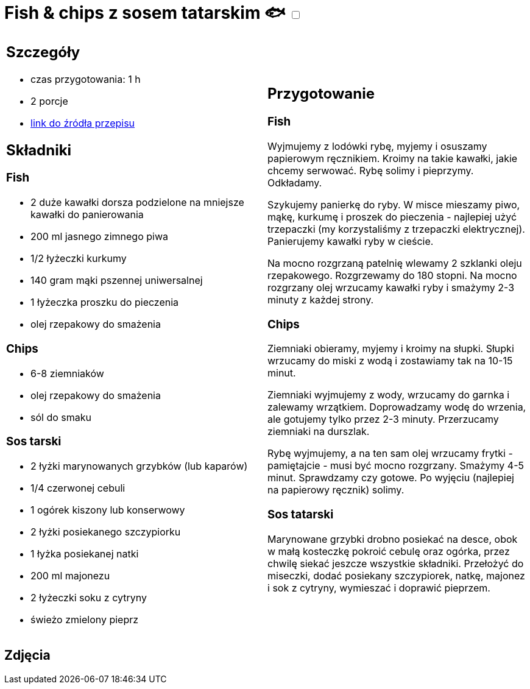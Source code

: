 = Fish & chips z sosem tatarskim 🐟 +++ <label class="switch"><input data-status="off" type="checkbox"><span class="slider round"></span></label>+++

[cols=".<a,.<a"]
[frame=none]
[grid=none]
|===
|
== Szczegóły
* czas przygotowania: 1 h
* 2 porcje
* https://www.tasteaway.pl/idealne-fish-chips-zrobisz-sobie-sam[link do źródła przepisu]

== Składniki

=== Fish

* 2 duże kawałki dorsza podzielone na mniejsze kawałki do panierowania
* 200 ml jasnego zimnego piwa
* 1/2 łyżeczki kurkumy
* 140 gram mąki pszennej uniwersalnej
* 1 łyżeczka proszku do pieczenia
* olej rzepakowy do smażenia

=== Chips

* 6-8 ziemniaków
* olej rzepakowy do smażenia
* sól do smaku

=== Sos tarski

* 2 łyżki marynowanych grzybków (lub kaparów)
* 1/4 czerwonej cebuli
* 1 ogórek kiszony lub konserwowy
* 2 łyżki posiekanego szczypiorku
* 1 łyżka posiekanej natki
* 200 ml majonezu
* 2 łyżeczki soku z cytryny
* świeżo zmielony pieprz

|
== Przygotowanie

=== Fish

Wyjmujemy z lodówki rybę, myjemy i osuszamy papierowym ręcznikiem. Kroimy na takie kawałki, jakie chcemy serwować. Rybę solimy i pieprzymy. Odkładamy.

Szykujemy panierkę do ryby. W misce mieszamy piwo, mąkę, kurkumę i proszek do pieczenia - najlepiej użyć trzepaczki (my korzystaliśmy z trzepaczki elektrycznej). Panierujemy kawałki ryby w cieście.

Na mocno rozgrzaną patelnię wlewamy 2 szklanki oleju rzepakowego. Rozgrzewamy do 180 stopni. Na mocno rozgrzany olej wrzucamy kawałki ryby i smażymy 2-3 minuty z każdej strony.

=== Chips

Ziemniaki obieramy, myjemy i kroimy na słupki. Słupki wrzucamy do miski z wodą i zostawiamy tak na 10-15 minut.

Ziemniaki wyjmujemy z wody, wrzucamy do garnka i zalewamy wrzątkiem. Doprowadzamy wodę do wrzenia, ale gotujemy tylko przez 2-3 minuty. Przerzucamy ziemniaki na durszlak.

Rybę wyjmujemy, a na ten sam olej wrzucamy frytki - pamiętajcie - musi być mocno rozgrzany. Smażymy 4-5 minut. Sprawdzamy czy gotowe. Po wyjęciu (najlepiej na papierowy ręcznik) solimy.

=== Sos tatarski

Marynowane grzybki drobno posiekać na desce, obok w małą kosteczkę pokroić cebulę oraz ogórka, przez chwilę siekać jeszcze wszystkie składniki.
Przełożyć do miseczki, dodać posiekany szczypiorek, natkę, majonez i sok z cytryny, wymieszać i doprawić pieprzem.

|===

[.text-center]
== Zdjęcia
